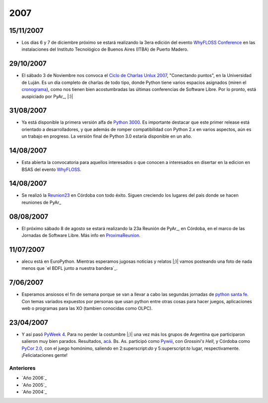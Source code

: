 
2007
====

15/11/2007
::::::::::

* Los días 6 y 7 de diciembre próximo se estará realizando la 3era edición del evento `WhyFLOSS Conference`_ en las instalaciones del Instituto Tecnológico de Buenos Aires (ITBA) de Puerto Madero.

29/10/2007
::::::::::

* El sábado 3 de Noviembre nos convoca el `Ciclo de Charlas Unlux 2007`_, "Conectando puntos", en la Universidad de Luján. Es un día completo de charlas de todo tipo, donde Python tiene varios espacios asignados (miren el cronograma_), como nos tienen bien acostumbradas las últimas conferencias de Software Libre. Por lo pronto, está auspiciado por PyAr_, |:)|

31/08/2007
::::::::::

* Ya está disponible la primera versión alfa de `Python 3000`_. Es importante destacar que este primer release está orientado a desarrolladores, y que además de romper compatibilidad con Python 2.x en varios aspectos, aún es un trabajo en progreso. La versión final de Python 3.0 estaría disponible en un año.

14/08/2007
::::::::::

* Esta abierta la convocatoria para aquellos interesados o que conocen a interesados en disertar en la edicion en BSAS del evento WhyFLOSS_.

14/08/2007
::::::::::

* Se realizó la Reunion23_ en Córdoba con todo éxito. Siguen creciendo los lugares del país donde se hacen reuniones de PyAr_

08/08/2007
::::::::::

* El próximo sábado 8 de agosto se estará realizando la 23a Reunión de PyAr_, en Córdoba, en el marco de las Jornadas de Software Libre. Más info en ProximaReunion_.

11/07/2007
::::::::::

* alecu está en EuroPython. Mientras esperamos jugosas noticias y relatos |;)| vamos posteando una foto de nada menos que `el BDFL junto a nuestra bandera`_.

7/06/2007
:::::::::

* Esperamos ansiosos el fin de semana porque se van a llevar a cabo las segundas jornadas de `python santa fe`_. Con temas variados expuestos por personas que usan python entre otras cosas para hacer juegos, aplicaciones web o programas para las XO (tambien conocidas como OLPC).

23/04/2007
::::::::::

* Y así pasó `PyWeek 4`_. Para no perder la costumbre |;)| una vez más los grupos de Argentina que participaron salieron muy bien parados. Resultados, `acá`_. Bs. As. participó como Pywiii_, con *Grossini's Hell*, y Córdoba como `PyCor 2.0`_, con el juego homónimo, saliendo en 2:superscript:`do` y 5:superscript:`to` lugar, respectivamente. ¡Feliciataciones gente!

Anteriores
----------

* `Año 2006`_

* `Año 2005`_

* `Año 2004`_

.. ############################################################################

.. _WhyFLOSS Conference:
.. _WhyFLOSS: WhyFloss

.. _Ciclo de Charlas Unlux 2007: http://unlux.com.ar/index.php?option=com_content&task=view&id=11&Itemid=22

.. _cronograma: http://unlux.com.ar/index.php?option=com_content&task=view&id=14&Itemid=24

.. _Python 3000: http://python.org/download/releases/3.0/

.. _Reunion23: Eventos/Reuniones/Reunion23

.. _ProximaReunion: Eventos/Reuniones/ProximaReunion


.. _python santa fe: http://www.pythonsantafe.com.ar/

.. _PyWeek 4: http://pyweek.org/4/

.. _acá: http://media.pyweek.org/static/pyweek4_ratings.html

.. _Pywiii: http://www.pyweek.org/e/Pywiii/

.. _PyCor 2.0: http://www.pyweek.org/e/pycor2/






.. role:: superscript
   :class: superscript

